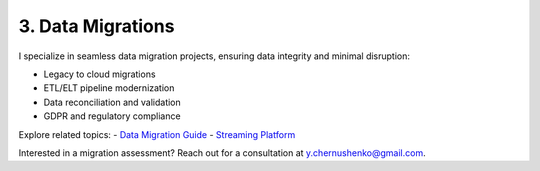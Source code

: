 3. Data Migrations
==================

I specialize in seamless data migration projects, ensuring data integrity and minimal disruption:

- Legacy to cloud migrations
- ETL/ELT pipeline modernization
- Data reconciliation and validation
- GDPR and regulatory compliance

Explore related topics:
- `Data Migration Guide <../stack/07_governance/07_02_data_migration_guide.html>`_
- `Streaming Platform <../stack/02_streaming.html>`_

Interested in a migration assessment? Reach out for a consultation at `y.chernushenko@gmail.com <mailto:y.chernushenko@gmail.com>`_.
